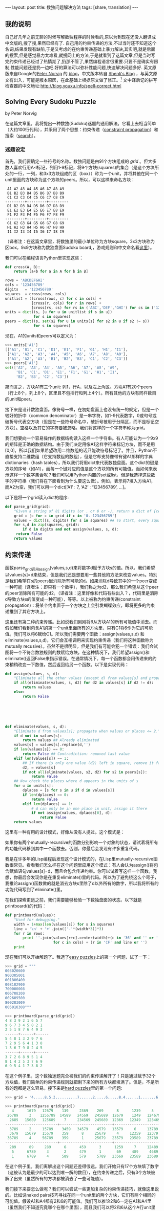 #+BEGIN_HTML
---
layout: post
title: 数独问题解决方法
tags: [share, translation]
---
#+END_HTML

** 我的说明
   自己好几年之前无聊的时候写解数独程序的时候看的,原以为到现在还没人翻译成中文版的,搜了搜,果然已经有了.
   自己用的约束传递的方法,不过当时还不知道这个名词,结果发现有缺陷,于是又考虑的在约束传递基础上暴力解决,其实吧,就是后面的搜索,但是感觉暴力太难看,就搜网上的方法,于是就看到了这篇文章,但是当时写完约束传递已经过了热情期了,扔那不管了,果然编程语言很重要.只要不是确实有限制,性能问题还是扔一边吧.好的算法可以弥补性能问题,快速解决问题多好.
   英文原版来自Google的[[http://en.wikipedia.org/wiki/Peter_Norvig][Peter Norvig]] 的 [[http://www.norvig.com/][blog]]，中文版本转自 [[http://shenlizhu.blogspot.com/2007/10/solving-every-sudoku-puzzle.html][Shenli's Blog]] ，与英文原文有出入，可能是版本原因，在此基础上根据原文做了修正。[fn:1]
   文中译后记的拼写检查器的中文地址:http://blog.youxu.info/spell-correct.html 
** Solving Every Sudoku Puzzle
   by Peter Norvig
   
   在这篇文章里，我将提出一种数独(Sudoku)迷题的通用解法。它看上去相当简单（大约100行代码），并采用了两个思想：约束传递（[[http://en.wikipedia.org/wiki/Constraint_satisfaction][constraint propagation]]）和搜索（[[http://en.wikipedia.org/wiki/Search_algorithm][search]]）。

*** 迷题设定
    首先，我们要确定一些符号的名称。数独问题是由91个方块组成的 /grid/ 。但大多数人喜欢行用A-I标记，列用1-9标记，将9个方块(squares)的集合（是这个方块所处的一行，一列，和3x3方块组成的区（box））称为一个unit，并将其他在同一个unit里面的方块称为这个方块的peers。所以，可以这样来命名方块：
    
#+BEGIN_SRC MASM
 A1 A2 A3 A4 A5 A6 A7 A8 A9
 B1 B2 B3 B4 B5 B6 B7 B8 B9
 C1 C2 C3 C4 C5 C6 C7 C8 C9
---------+---------+---------
 D1 D2 D3 D4 D5 D6 D7 D8 D9
 E1 E2 E3 E4 E5 E6 E7 E8 E9
 F1 F2 F3 F4 F5 F6 F7 F8 F9
---------+---------+---------
 G1 G2 G3 G4 G5 G6 G7 G8 G9
 H1 H2 H3 H4 H5 H6 H7 H8 H9
 I1 I2 I3 I4 I5 I6 I7 I8 I9
#+END_SRC

（译者注：在这篇文章里，将数独里的最小单位称为方块square，3x3方块称为区box，9x9方块称为数独盘面Sudoku board,，游戏规则和中文命名看[[http://www.sudoku.name/rules/cn][这里]]）。

我们可以在编程语言Python里实现这些：

#+BEGIN_SRC Python
def cross(A, B):
    return [a+b for a in A for b in B]

rows = 'ABCDEFGHI'
cols = '123456789'
digits   = '123456789'
squares  = cross(rows, cols)
unitlist = ([cross(rows, c) for c in cols] +
            [cross(r, cols) for r in rows] +
            [cross(rs, cs) for rs in ('ABC','DEF','GHI') for cs in ('123','456','789')])
units = dict((s, [u for u in unitlist if s in u])
             for s in squares)
peers = dict((s, set(s2 for u in units[s] for s2 in u if s2 != s))
             for s in squares)
#+END_SRC


现在，A1的units和peers可以定义为：

#+BEGIN_SRC python
>>> units['A1']
[['A1', 'B1', 'C1', 'D1', 'E1', 'F1', 'G1', 'H1', 'I1'],
 ['A1', 'A2', 'A3', 'A4', 'A5', 'A6', 'A7', 'A8', 'A9'],
 ['A1', 'A2', 'A3', 'B1', 'B2', 'B3', 'C1', 'C2', 'C3']]
>>> peers['A1']
set(['A2', 'A3', 'A4', 'A5', 'A6', 'A7', 'A8', 'A9',
     'B1', 'C1', 'D1', 'E1', 'F1', 'G1', 'H1', 'I1',
     'B2', 'B3', 'C2', 'C3'])
#+END_SRC

简而言之，方块A1有三个unit: 列1，行A，以及左上角区。方块A1有20个peers（行上8个，列上8个，区里且不包括行和列上4个）。所有其他的方块有同样数目的unit和peer。

接下来是设计数独盘面。像符号一样，在初始盘面上也没有统一的规定，但是一个较好的折中（common denominator）是一串字符，如1-9代表数字，0或句号或破折号代表空方块（但是在一些符号命名中，破折号被用于分隔区，而不是标记空方块）。空格以及其它的字符要被忽略。我们将这样的一个字符串称为grid。

我们想要向一个容易操作的数据结构读入这样一个字符串。有人可能认为一个9x9的矩阵是正确的数据结构。由于我们决定用像A1这样字符来标记方块，而不是用[0,0]，所以我们如果希望改用二维数组的话只能改符号标记了。并且，Python不直接支持二维数组（它支持数组的数组），但是它却支持像带有键A1那样的字典dictionaries（hash tables），所以我们将用dict来代表数独盘面。这个dict的键是方块的序号（如A1），而每一个键对应的值是这个方块的所有可能值。而如何来表示这样一个数字集合呢？我们可以用Python内置的set或list，但是我选择这些数字的字符串（我们将在下面看到为什么要这么做）。例如，表示将7填入方块A1，而A2为空，我们可以用一个dict[‘A1’ : 7, ‘A2’ : ‘123456789’, …]。

以下是将一个grid读入dict的程序:

#+BEGIN_SRC python
def parse_grid(grid):
    "Given a string of 81 digits (or . or 0 or -), return a dict of {cell:values}"
    grid = [c for c in grid if c in '0.-123456789']
    values = dict((s, digits) for s in squares) ## To start, every square can be any digit
    for s,d in zip(squares, grid):
        if d in digits and not assign(values, s, d):
     return False
    return values
#+END_SRC


** 约束传递
   函数parse_grid调用assign(values,s,d)来将数字d赋予方块s的值。所以，我们希望以values[s]=d来结束，但是我们还是想要用一些其他的方法来改变values。特别是我们希望在s的peers里消除所有可能的d。如果消除d导致其中的一个peer变成一种可能（译者注：即只有一个数字），我们称之为d2，那么我们希望从这个peer的peer消除所有可能的d2，（译者注：这里好像和代码有些出入？，代码里是消除d导致方块s的值变成一种可能），等等。以上被称为约束传递(constraint propagation)：将某个约束置于一个方块之上会引发蝴蝶效应，即将更多的约束递推到了其它方块上。

   这里还有第二种约束传递。比如说我们刚刚将6从方块A1的所有可能值中消去。而假如我们看到包含A1的第一个unit里面所有的方块里，只有C1将6作为它的可能值。我们可以将6赋给C1。所以我们需要两个函数：assign(values,s,d) 和eliminate(values,s,d)，它们会互相调用来实现约束传递（我们将这种函数称为mutually recusive）。虽然不是很明显，但是我们有可能会犯一个错误：我们会试图将一个不符合数独规则的数赋给方块。在这种情况下，我们希望assign()和eliminate()返回False来指示错误。在通常情况下，每一个函数都会用传递来的约束稍稍改变一下数值，然后返回给另一个函数。以下是实现代码：


#+BEGIN_SRC python
def assign(values, s, d):
    "Eliminate all the other values (except d) from values[s] and propagate."
    if all(eliminate(values, s, d2) for d2 in values[s] if d2 != d):
        return values
    else:
        return False






def eliminate(values, s, d):
    "Eliminate d from values[s]; propagate when values or places <= 2."
    if d not in values[s]:
        return values ## Already eliminated
    values[s] = values[s].replace(d,'')
    if len(values[s]) == 0:
        return False ## Contradiction: removed last value
    elif len(values[s]) == 1:
        ## If there is only one value (d2) left in square, remove it from peers
        d2, = values[s]
        if not all(eliminate(values, s2, d2) for s2 in peers[s]):
            return False
    ## Now check the places where d appears in the units of s
    for u in units[s]:
        dplaces = [s for s in u if d in values[s]]
        if len(dplaces) == 0:
            return False
        elif len(dplaces) == 1:
            # d can only be in one place in unit; assign it there
            if not assign(values, dplaces[0], d):
                return False
    return values

#+END_SRC

   这里有一种有用的设计模式，好像从没有人提过。这个模式是：

   如果你有两个mutually-recursive的函数分别影响一个对象的状态，请试着将所有的功能代码移到其中一个函数去。否则，你最后会发现有许多重复代码。

   我是在许多年的Lisp编程后发现这个设计模式的，在Lisp里mutually-recursive函数很常见。看看我们怎么样在这个问题里应用这个模式：有人会认为assign()将包含赋值语句values[s]=d，而且会包含传递约束。你可以试着写这样一个函数。我想，你最后会发现你是在重复eliminate()里的代码。所以为了避免绕这么个弯子，我推论assign()函数做的就是消去方块s里除了d以外所有的数字，所以我将所有的功能代码写到了eliminate()里。

   在我们探索更远之前，我们需要能够检验一下数独盘面的状态。以下就是printboard()的代码：


#+BEGIN_SRC python
def printboard(values):
    "Used for debugging."
    width = 1+max(len(values[s]) for s in squares)
    line = '\n' + '+'.join(['-'*(width*3)]*3)
    for r in rows:
        print ''.join(values[r+c].center(width)+(c in '36' and '' or '')
                      for c in cols) + (r in 'CF' and line or '')
    print
#+END_SRC

   现在我们可以开始解题了。我选了[[http://mathschallenge.net/project/sudoku.txt][easy puzzles]]上的第一个问题，试了一下：

#+BEGIN_SRC python
>>> grid = """
003020600
900305001
001806400
008102900
700000008
006708200
002609500
800203009
005010300"""

>>> printboard(parse_grid(grid))
4 8 3 9 2 1 6 5 7
9 6 7 3 4 5 8 2 1
2 5 1 8 7 6 4 9 3
------+------+------
5 4 8 1 3 2 9 7 6
7 2 9 5 6 4 1 3 8
1 3 6 7 9 8 2 4 5
------+------+------
3 7 2 6 8 9 5 1 4
8 1 4 2 5 3 7 6 9
6 9 5 4 1 7 3 8 2
#+END_SRC

在这个例子里，这个数独迷题完全被我们的约束传递解开了！只是通过赋予32个方块值，我们简单的约束传递规则就把剩下来的所有方块都填满了。但是，不是所有的题都是这么容易。接下来是[[http://magictour.free.fr/top95][hard puzzles]]里的第一个问题:

#+BEGIN_SRC python
>>> grid = '4.....8.5.3..........7......2.....6.....8.4......1.......6.3.7.5..2.....1.4......'

>>> printboard(parse_grid(grid))
   4      1679   12679    139     2369    269      8      1239     5
 26789     3    1256789  14589   24569   245689  12679    1249   124679
  2689   15689   125689    7     234569  245689  12369   12349   123469
------------------------+------------------------+------------------------
  3789     2     15789    3459   34579    4579   13579     6     13789
  3679   15679   15679    359      8     25679     4     12359   12379
 36789     4     56789    359      1     25679   23579   23589   23789
------------------------+------------------------+------------------------
  289      89     289      6      459      3      1259     7     12489
   5      6789     3       2      479      1       69     489     4689
   1      6789     4      589     579     5789   23569   23589   23689
#+END_SRC

在这个例子里，我们离解出这个问题还差得很远。我们开始只有17个方块填了数字（这被认为是最少的可以达到唯一解的数目），在约束传递之后，只有3个方块被解了出来（虽然所有的方块都被消去了一些可能值）。

我们接下来要怎么做呢？我们可以尝试一些更加复杂的约束传递技巧，就像这里说的。比如说naked pairs技巧寻找在同一个unit里的两个方块，它们有两个相同的可能值。假设A1和A4都有2和6的可能值。我们可以推论2和6一定在A1和A4里（虽然我们不知道究竟哪个在哪个里面），而且我们可以将2和6从这个A行unit里面的其它方块里面消去。我们可以仅仅在在代码里加上几行，比如elif len(values[s]) == 2来实现这个功能。

类似的代码技巧是可行的，但是会导致代码量的膨胀（大概有二三十种技巧），而且我们永远不会知道我们是否能依靠这些技巧解出所有迷题。

** 搜索
   另一条路是通过搜索来得到答案：全面尝试所有的可能性知道我们恰巧得到一个可行的解答。这种方法的代码时候很少的几行，但是我们会面临另一个问题：有可能永远也算不完。让我们回到上面提到的hard puzzle，A2有4种可能（1679），A3有5种可能（12679）；那么现在一共有20种可能，如果我们连乘下去，对于这个迷题，我们会得到462838344192000000000000000000000000000 (或大约 4 ×10^38)种可能。你肯定吗？一定确定以及肯定，这里有61个待解开的方块，并且每一个这种方块都有4或5种可能。而且，事实上4^61<4x10^38<5^61。我们怎么来对付它呢？看来有两种选择。>首先，我们可以尝试蛮力法(brute force)。假设我们有一个非常智能的搜索算法可以用一条指令估计一个位置，而且我们有下一代的计算技术，就假设是一中1024核的10GHz处理器，我们买了一百万颗这样的处理器，当我们在购物的同时，还买了一台时间机器，帮助我们回到开天辟地的时候，让这个代码跑起来。就这道题目直到现在，我们大概可以计算过大概1%的可能值。


   第二种选择是用某种方法使得每条机器指令处理估计一种以上的可能。这看起来不太可能，而幸运的是这种方法就是约束传递所作的。我们不用试过所有4 x 10^38种可能，因为我们只要试过一种，马上就可以消去很大一部分的可能值。例如，方块H7有两种可能，6和9。我们可以试试9，很快会发现有一个冲突，这意味着我们不仅消去了一种可能，而是4 x 10^38种可能的一半。

   事实上，在解这个问题的时候我们只需要试25种可能值和9个方块（一共61个待解方块）；而约束传递解决了剩下来的问题。对于剩下来的95个hard puzzles，我们平均需要试64种可能值和不超过16个方块。


   那什么是搜索算法呢？简单：先确定我们是不是已经得到结论了或者存在冲突，如果都不是，再选择一个待解方块并尝试它所有的可能值。一次一个，尝试给每一个方块赋所有的可能值，并且从已知的盘面开始搜索。换言之，我们搜索一个值d，使得我们可以成功的从将d赋值给方块中解出需要的解。这就是recursive search，我们将它称为depth-first搜索，因为我们（递归地）考虑values[s]=d是中所有，之后再考虑方块s的其它可能值。

   为了防止bookkeeping nightmares，我们为每一次search递归调用复制一个新的拷贝。（译者注：bookkeeping nightmare不太理解，可能和实参形参有关）这样一来search tree的每一个branch都是独立的，不会相互干扰。（作者注：这就是为什么我选择将一个方块的可能值的集合设计成一个字符串’：我可以用简单有效的values.copy()来复制拷贝。而假如我用Python的set或list来实现这个可能值的集合，我不得不用copy.deepcopy(values)，而这个方法效率比较低。）另一种方法是保持values每一次改变的值，当我们碰到一次False的时候就将改变前的值恢复出来。这被称为backtracking search。这种方法在每一步都是单个改变（single change）的时候才有意义，而在我们的迷题的算法中有许多改变都来自于约束传递，这样的技巧会将我们引入复杂的泥潭。

   所以，余下来的问题就是如何在搜索的每一步选择一个方块s来赋值。让我们回到上面的hard puzzle，假设我们选择B3，它有7种可能值（1256789），所以我们猜错的可能性是6/7。而，如果我们选择H7，它只有2种可能值（69），我们猜错的可能性是1/2。很明显，选择H7会更可能将我们引导到正确的答案，所以我们总是选择有最少可能值（或者其中一个）的待解方块s。

   现在我们可以实现search函数了：

#+BEGIN_SRC python
def search(values):
    "Using depth-first search and propagation, try all possible values."
    if values is False:
        return False ## Failed earlier
    if all(len(values[s]) == 1 for s in squares):
        return values ## Solved!
    ## Chose the unfilled square s with the fewest possibilities
    _,s = min((len(values[s]), s) for s in squares if len(values[s]) > 1)
    return some(search(assign(values.copy(), s, d))
                for d in values[s])
#+END_SRC
   终于完成了！我们现在可以在理论上解决所有的数独迷题。在实际应用中，hard puzzles上的95个难题，我们的程序以每秒钟8个难题的速度解决；easy puzzle的容易题则是每秒钟30个。（假如我为了执行效率改写程序，这个程序可以快10倍，但是代码长度会增长到2到5倍。）然而，是否有可能存在这样一个迷题，我们的程序会用极长的时间去解它；我想这是不存在的。在零点几秒的时间里，这个程序可以解决全空数独迷题（81个未解方块），以及我在hardest sudoku上看到的五个迷题。特别的是，有一篇新文章描述了芬兰数学家Arto Inkala所说的“史上最难的数独迷题”；我的程序只用了0.013秒就解出来了（大约超过300次尝试）。

** 结论
   你可以在这里看到Python源代码（100行），或者95个hard puzzle迷题的输出结果（1140行）。

** 译后记
   读Peter Norvig的文章和代码，有如沐春风的感觉。另一篇”Spell Corrector”也值得一读，在Norvig的网站上，已有中文翻译。
   Peter Norvig，现在是Google的技术主管。在UCB期间，合著影响广泛的“Modern AI”。

* Footnotes

[fn:1] 其实没多少修正,有空无聊的时候就修补修补,或者就这样.

